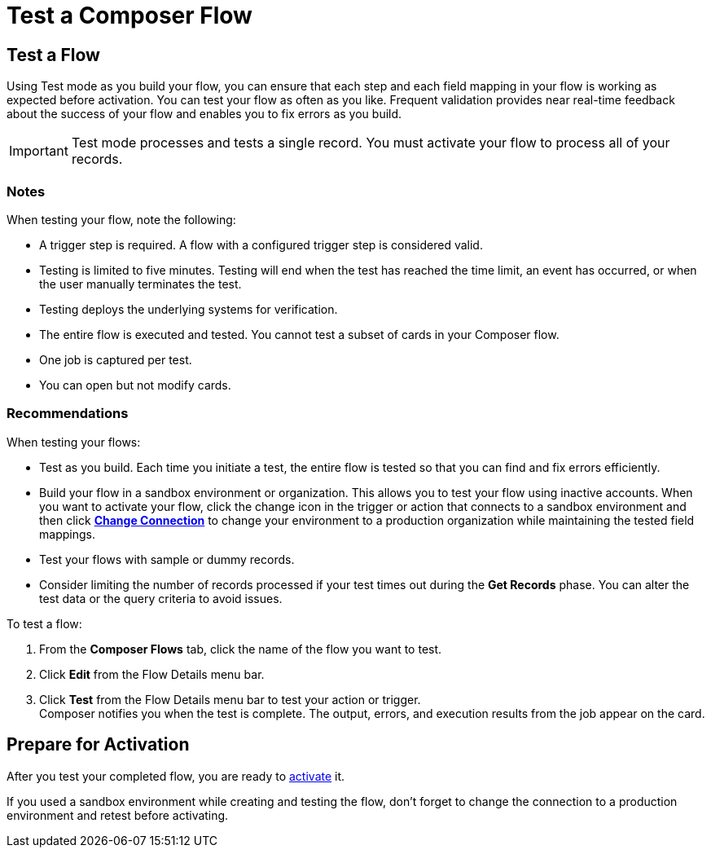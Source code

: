 = Test a Composer Flow

== Test a Flow

Using Test mode as you build your flow, you can ensure that each step and each field mapping in your flow is working as expected before activation. You can test your flow as often as you like. Frequent validation provides near real-time feedback about the success of your flow and enables you to fix errors as you build.

IMPORTANT: Test mode processes and tests a single record. You must activate your flow to process all of your records.

=== Notes

When testing your flow, note the following:

* A trigger step is required. A flow with a configured trigger step is considered valid.
* Testing is limited to five minutes. Testing will end when the test has reached the time limit, an event has occurred, or when the user manually terminates the test.
* Testing deploys the underlying systems for verification.
* The entire flow is executed and tested. You cannot test a subset of cards in your Composer flow.
* One job is captured per test.
* You can open but not modify cards.

=== Recommendations

When testing your flows:

* Test as you build. Each time you initiate a test, the entire flow is tested so that you can find and fix errors efficiently.
* Build your flow in a sandbox environment or organization. This allows you to test your flow using inactive accounts. When you want to activate your flow, click the change icon in the trigger or action that connects to a sandbox environment and then click xref:ms-composer-flows.adoc#change-a-connection[*Change Connection*] to change your environment to a production organization while maintaining the tested field mappings.
* Test your flows with sample or dummy records.
* Consider limiting the number of records processed if your test times out during the *Get Records* phase. You can alter the test data or the query criteria to avoid issues.

To test a flow:

. From the *Composer Flows* tab, click the name of the flow you want to test.
. Click *Edit* from the Flow Details menu bar.
. Click *Test*  from the Flow Details menu bar to test your action or trigger. +
Composer notifies you when the test is complete. The output, errors, and execution results from the job appear on the card.

== Prepare for Activation

After you test your completed flow, you are ready to xref:ms_composer_activation.adoc[activate] it.

If you used a sandbox environment while creating and testing the flow, don't forget to change the connection to a production environment and retest before activating.

